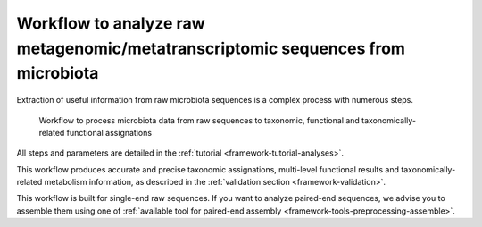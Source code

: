.. _framework-workflows-microbiota-sequences:

Workflow to analyze raw metagenomic/metatranscriptomic sequences from microbiota
================================================================================

Extraction of useful information from raw microbiota sequences is a complex process with numerous steps.

.. _microbiota_data_analysis:

.. figure:: /assets/images/framework/workflows/asaim_workflow.png

   Workflow to process microbiota data from raw sequences to taxonomic,
   functional and taxonomically-related functional assignations

All steps and parameters are detailed in the :ref:`tutorial <framework-tutorial-analyses>`.

This workflow produces accurate and precise taxonomic assignations, multi-level functional results and taxonomically-related metabolism information, as described in the :ref:`validation section <framework-validation>`.

This workflow is built for single-end raw sequences. If you want to analyze paired-end sequences, we advise you to assemble them using one of :ref:`available tool for paired-end assembly <framework-tools-preprocessing-assemble>`.
